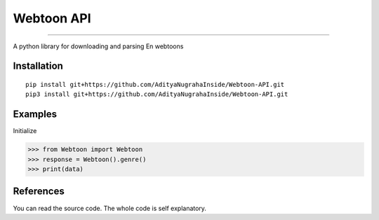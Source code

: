 Webtoon API
=======================

.. image:: https://www.romstation.fr/uploads/monthly_2018_01/20992520_817910031748825_3217485650634331426_n.jpg.e88477fd1e258445e4cf2a61a0c39ef7.jpg
   :target: https://github.com/AdityaNugrahaInside/Webtoon-API

=======================

.. image:: https://img.shields.io/pypi/status/deadjson.svg
   :target: https://github.com/AdityaNugrahaInside/Webtoon-API
   :alt: PyPI - Status

.. image:: https://img.shields.io/pypi/l/deadjson.svg
   :target: https://github.com/AdityaNugrahaInside/Webtoon-API
   :alt: PyPI - License

.. image:: https://img.shields.io/pypi/pyversions/deadjson.svg
   :target: https://github.com/AdityaNugrahaInside/Webtoon-API
   :alt: PyPI - Python Version

A python library for downloading and parsing En webtoons

***************
Installation
***************
::

    pip install git+https://github.com/AdityaNugrahaInside/Webtoon-API.git
    pip3 install git+https://github.com/AdityaNugrahaInside/Webtoon-API.git

***************
Examples
***************
Initialize

>>> from Webtoon import Webtoon
>>> response = Webtoon().genre()
>>> print(data)

***************
References
***************

You can read the source code. The whole code is self explanatory.
